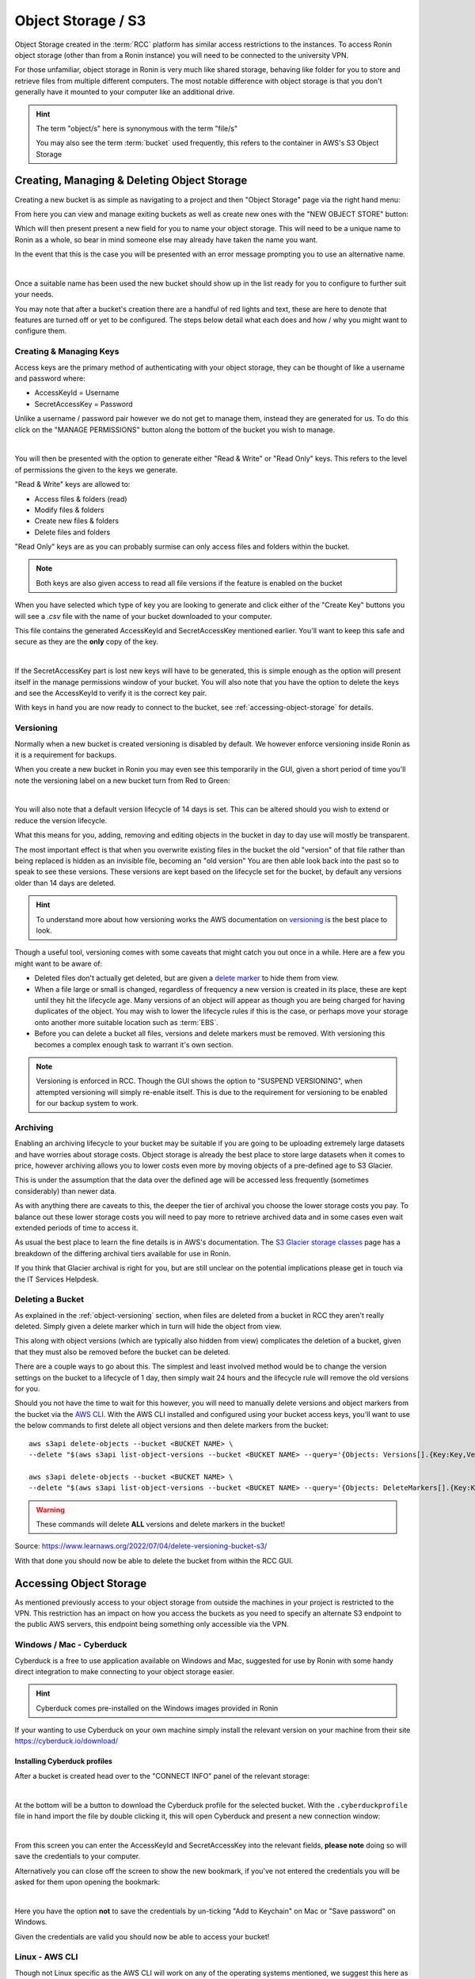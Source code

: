 .. _object-storage:

Object Storage / S3
=======================================

Object Storage created in the :term:`RCC` platform has similar access restrictions to the instances.
To access Ronin object storage (other than from a Ronin instance) you will need to be connected to the university VPN.

For those unfamiliar, object storage in Ronin is very much like shared storage, behaving like folder for you to store and retrieve files from multiple different computers.
The most notable difference with object storage is that you don't generally have it mounted to your computer like an additional drive.

.. hint:: 

    The term "object/s" here is synonymous with the term "file/s"

    You may also see the term :term:`bucket` used frequently, this refers to the container in AWS's S3 Object Storage

.. _managing-object-storage:

Creating, Managing & Deleting Object Storage
^^^^^^^^^^^^^^^^^^^^^^^^^^^^^^^^^^^^^^^^^^^^

Creating a new bucket is as simple as navigating to a project and then "Object Storage" page via the right hand menu:

.. image:: images/object-storage/main-page-button.png
    :align: center

From here you can view and manage exiting buckets as well as create new ones with the "NEW OBJECT STORE" button:

.. image:: images/object-storage/new-store-button.png
    :align: center

Which will then present present a new field for you to name your object storage. 
This will need to be a unique name to Ronin as a whole, so bear in mind someone else may already have taken the name you want.

.. image:: images/object-storage/name.png
    :align: center
    :scale: 50%

In the event that this is the case you will be presented with an error message prompting you to use an alternative name.

.. image:: images/object-storage/storage-card.png
    :align: center
    :scale: 35%

|

Once a suitable name has been used the new bucket should show up in the list ready for you to configure to further suit your needs.

You may note that after a bucket's creation there are a handful of red lights and text, these are here to denote that features are turned off or yet to be configured.
The steps below detail what each does and how / why you might want to configure them.

Creating & Managing Keys
------------------------

Access keys are the primary method of authenticating with your object storage, they can be thought of like a username and password where:

- AccessKeyId = Username
- SecretAccessKey = Password

Unlike a username / password pair however we do not get to manage them, instead they are generated for us.
To do this click on the "MANAGE PERMISSIONS" button along the bottom of the bucket you wish to manage.

.. image:: images/object-storage/create-keys.png
    :align: center
    :scale: 35%

|

You will then be presented with the option to generate either "Read & Write" or "Read Only" keys.
This refers to the level of permissions the given to the keys we generate.

"Read & Write" keys are allowed to:

- Access files & folders (read)
- Modify files & folders
- Create new files & folders
- Delete files and folders

"Read Only" keys are as you can probably surmise can only access files and folders within the bucket.

.. note::
    Both keys are also given access to read all file versions if the feature is enabled on the bucket

When you have selected which type of key you are looking to generate and click either of the "Create Key" buttons
you will see a `.csv` file with the name of your bucket downloaded to your computer.

This file contains the generated AccessKeyId and SecretAccessKey mentioned earlier.
You'll want to keep this safe and secure as they are the **only** copy of the key.

.. image:: images/object-storage/new-keys.png
    :align: center
    :scale: 35%

|

If the SecretAccessKey part is lost new keys will have to be generated, this is simple enough as the option will present itself in the
manage permissions window of your bucket. You will also note that you have the option to delete the keys and see the AccessKeyId to verify it is the correct key pair.

With keys in hand you are now ready to connect to the bucket, see :ref:`accessing-object-storage` for details.

.. _object-versioning:

Versioning
----------

Normally when a new bucket is created versioning is disabled by default. We however enforce versioning inside Ronin as it is a requirement for backups.

When you create a new bucket in Ronin you may even see this temporarily in the GUI, given a short period of time you'll note the versioning label on a new bucket turn from Red to Green:

.. image:: images/object-storage/versioning-enabled.png
    :align: center
    :scale: 75%

|

You will also note that a default version lifecycle of 14 days is set. This can be altered should you wish to extend or reduce the version lifecycle.

What this means for you, adding, removing and editing objects in the bucket in day to day use will mostly be transparent.

The most important effect is that when you overwrite existing files in the bucket the old "version" of that file rather than being replaced is hidden as an invisible file, becoming an "old version" 
You are then able look back into the past so to speak to see these versions. These versions are kept based on the lifecycle set for the bucket, by default any versions older than
14 days are deleted.

.. hint:: 
    To understand more about how versioning works the AWS documentation on `versioning <https://docs.aws.amazon.com/AmazonS3/latest/userguide/versioning-workflows.html>`__ is the best place to look.

Though a useful tool, versioning comes with some caveats that might catch you out once in a while. Here are a few you might want to be aware of:

- Deleted files don't actually get deleted, but are given a `delete marker <https://docs.aws.amazon.com/AmazonS3/latest/userguide/DeleteMarker.html>`__ to hide them from view.
- When a file large or small is changed, regardless of frequency a new version is created in its place, these are kept until they hit the lifecycle age.
  Many versions of an object will appear as though you are being charged for having duplicates of the object. 
  You may wish to lower the lifecycle rules if this is the case, or perhaps move your storage onto another more suitable location such as :term:`EBS`.
- Before you can delete a bucket all files, versions and delete markers must be removed. With versioning this becomes a complex enough task to warrant it's own section.

.. note::
    Versioning is enforced in RCC. Though the GUI shows the option to "SUSPEND VERSIONING", when attempted versioning will simply re-enable itself.
    This is due to the requirement for versioning to be enabled for our backup system to work.

.. _object-archiving:

Archiving
---------

Enabling an archiving lifecycle to your bucket may be suitable if you are going to be uploading extremely large datasets and have worries about storage costs.
Object storage is already the best place to store large datasets when it comes to price, however archiving allows you to lower costs even more by
moving objects of a pre-defined age to S3 Glacier.

This is under the assumption that the data over the defined age will be accessed less frequently (sometimes considerably) than newer data.

As with anything there are caveats to this, the deeper the tier of archival you choose the lower storage costs you pay.
To balance out these lower storage costs you will need to pay more to retrieve archived data and in some cases even wait extended periods of time to access it.

As usual the best place to learn the fine details is in AWS's documentation. The `S3 Glacier storage classes <https://aws.amazon.com/s3/storage-classes/glacier/>`__
page has a breakdown of the differing archival tiers available for use in Ronin.

If you think that Glacier archival is right for you, but are still unclear on the potential implications please get in touch via the IT Services Helpdesk.

.. _deleting-object-storage:

Deleting a Bucket
-----------------

As explained in the :ref:`object-versioning` section, when files are deleted from a bucket in RCC they aren't really deleted. Simply given a delete marker which in turn will hide the object from view.

This along with object versions (which are typically also hidden from view) complicates the deletion of a bucket, given that they must also be removed before the bucket can be deleted.

There are a couple ways to go about this. The simplest and least involved method would be to change the version settings on the bucket to a lifecycle of 1 day,
then simply wait 24 hours and the lifecycle rule will remove the old versions for you.

Should you not have the time to wait for this however, you will need to manually delete versions and object markers from the bucket via the `AWS CLI <https://aws.amazon.com/cli/>`__.
With the AWS CLI installed and configured using your bucket access keys, you'll want to use the below commands to first delete all object versions and then delete markers from the bucket::

    aws s3api delete-objects --bucket <BUCKET NAME> \
    --delete "$(aws s3api list-object-versions --bucket <BUCKET NAME> --query='{Objects: Versions[].{Key:Key,VersionId:VersionId}}')"

    aws s3api delete-objects --bucket <BUCKET NAME> \
    --delete "$(aws s3api list-object-versions --bucket <BUCKET NAME> --query='{Objects: DeleteMarkers[].{Key:Key,VersionId:VersionId}}')"

.. warning::
    These commands will delete **ALL** versions and delete markers in the bucket!

Source: `<https://www.learnaws.org/2022/07/04/delete-versioning-bucket-s3/>`__

With that done you should now be able to delete the bucket from within the RCC GUI.

.. _accessing-object-storage:

Accessing Object Storage
^^^^^^^^^^^^^^^^^^^^^^^^

As mentioned previously access to your object storage from outside the machines in your project is restricted to the VPN.
This restriction has an impact on how you access the buckets as you need to specify an alternate S3 endpoint to the public AWS servers,
this endpoint being something only accessible via the VPN.

Windows / Mac - Cyberduck
-------------------------

Cyberduck is a free to use application available on Windows and Mac, suggested for use by Ronin with some handy direct integration to make connecting to your object storage easier.

.. hint:: 
    Cyberduck comes pre-installed on the Windows images provided in Ronin

If your wanting to use Cyberduck on your own machine simply install the relevant version on your machine from their site `<https://cyberduck.io/download/>`__

.. _install-cyberduck-profile:

Installing Cyberduck profiles
~~~~~~~~~~~~~~~~~~~~~~~~~~~~~

After a bucket is created head over to the "CONNECT INFO" panel of the relevant storage:

.. image:: images/object-storage/connection-info.gif
    :align: center
    :scale: 75%

|

At the bottom will be a button to download the Cyberduck profile for the selected bucket.
With the ``.cyberduckprofile`` file in hand import the file by double clicking it, this will open Cyberduck and present a new connection window:

.. image:: images/object-storage/cd-profile.png
    :align: center
    :scale: 75%

|

From this screen you can enter the AccessKeyId and SecretAccessKey into the relevant fields, **please note** doing so will save the credentials to your computer.

Alternatively you can close off the screen to show the new bookmark, if you've not entered the credentials you will be asked for them upon opening the bookmark:

.. image:: images/object-storage/cd-auth.png
    :align: center
    :scale: 50%

|

Here you have the option **not** to save the credentials by un-ticking "Add to Keychain" on Mac or "Save password" on Windows.

Given the credentials are valid you should now be able to access your bucket!

Linux - AWS CLI
---------------

Though not Linux specific as the AWS CLI will work on any of the operating systems mentioned,
we suggest this here as there are fewer alternate solutions for Linux.

Firstly you'll want to follow the instructions found here: `Installing or updating the latest version of the AWS CLI <https://docs.aws.amazon.com/cli/latest/userguide/getting-started-install.html>`__
Followed by the `Quick Setup <https://docs.aws.amazon.com/cli/latest/userguide/getting-started-quickstart.html>`__ page.

You'll want to use the keys generated for your bucket during the quick setup along with the default region of ``eu-west-2``
The region information can also be seen in the "CONNECT INFO" page of your bucket:

.. image:: images/object-storage/connection-info.gif
    :align: center
    :scale: 75%

|

To form our CLI commands we'll a couple more pieces of the puzzle these also happen to be available in the connection info page.

At the top is the Server URL, we'll be adding this server url onto any command we issue to S3, we do this via the ``--endpoint-url`` flag. If it is forgotten you'll probably end up with an "Access Denied" style error.
At the bottom is the Path to our S3 bucket, we'll be appending this to ``s3:\\`` in our commands as a way to point to the bucket.

An example command to upload the ``data.txt`` file from my current working directory to an S3 bucket would look like this:

``aws s3 cp --endpoint-url <SERVER URL> data.txt s3://<BUCKET PATH>``

You should be able to follow any part of the `AWS S3 CLI Commands <https://docs.aws.amazon.com/cli/latest/userguide/cli-services-s3-commands.html>`__ guide,
remembering to add the ``--endpoint-url`` at the end with the server url to point things to the right server.

.. hint:: 
    Remember as part of the Quick Setup guide, you'll want to run ``aws configure`` for each bucket you wish to connect to.
    Unless you wish to read further and setup profiles for each bucket: `<https://docs.aws.amazon.com/cli/latest/userguide/cli-configure-profiles.html>`__
